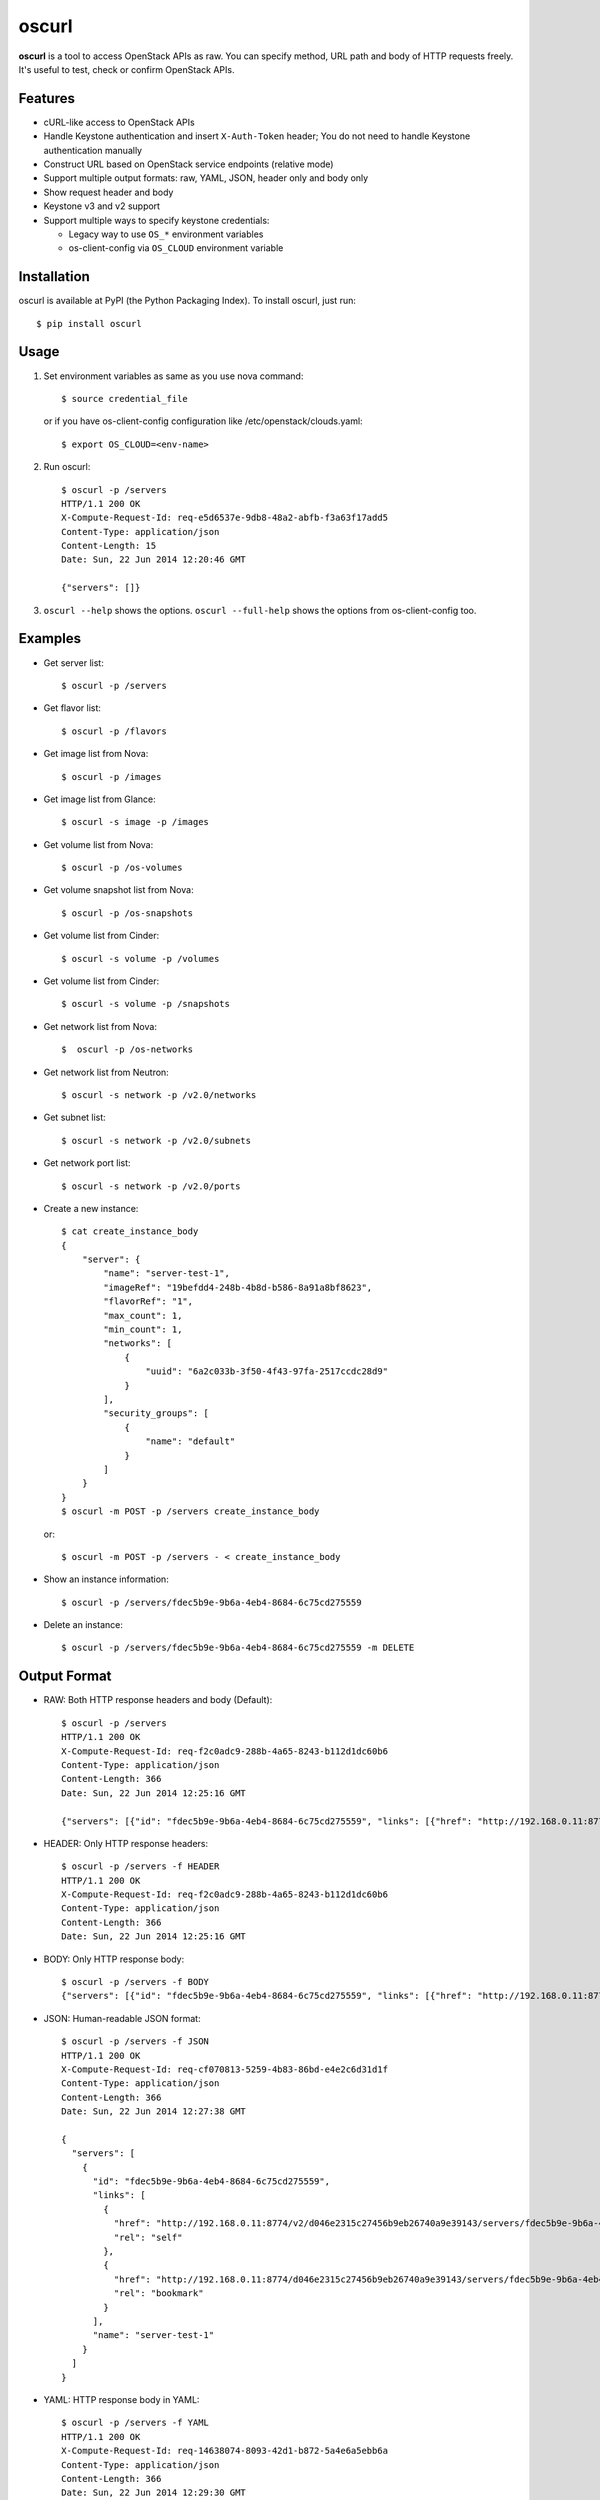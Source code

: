 oscurl
======

**oscurl** is a tool to access OpenStack APIs as raw. You can specify method,
URL path and body of HTTP requests freely. It's useful to test, check or
confirm OpenStack APIs.

Features
--------

* cURL-like access to OpenStack APIs
* Handle Keystone authentication and insert ``X-Auth-Token`` header;
  You do not need to handle Keystone authentication manually
* Construct URL based on OpenStack service endpoints (relative mode)
* Support multiple output formats: raw, YAML, JSON, header only and body only
* Show request header and body
* Keystone v3 and v2 support
* Support multiple ways to specify keystone credentials:

  * Legacy way to use ``OS_*`` environment variables
  * os-client-config via ``OS_CLOUD`` environment variable

Installation
------------

oscurl is available at PyPI (the Python Packaging Index).
To install oscurl, just run::

    $ pip install oscurl

Usage
-----

1. Set environment variables as same as you use nova command::

       $ source credential_file

   or if you have os-client-config configuration like /etc/openstack/clouds.yaml::

       $ export OS_CLOUD=<env-name>

2. Run oscurl::

       $ oscurl -p /servers
       HTTP/1.1 200 OK
       X-Compute-Request-Id: req-e5d6537e-9db8-48a2-abfb-f3a63f17add5
       Content-Type: application/json
       Content-Length: 15
       Date: Sun, 22 Jun 2014 12:20:46 GMT

       {"servers": []}

3. ``oscurl --help`` shows the options.
   ``oscurl --full-help`` shows the options from os-client-config too.

Examples
--------

* Get server list::

  $ oscurl -p /servers

* Get flavor list::

  $ oscurl -p /flavors

* Get image list from Nova::

  $ oscurl -p /images

* Get image list from Glance::

  $ oscurl -s image -p /images

* Get volume list from Nova::

  $ oscurl -p /os-volumes

* Get volume snapshot list from Nova::

  $ oscurl -p /os-snapshots

* Get volume list from Cinder::

  $ oscurl -s volume -p /volumes

* Get volume list from Cinder::

  $ oscurl -s volume -p /snapshots

* Get network list from Nova::

   $  oscurl -p /os-networks

* Get network list from Neutron::

   $ oscurl -s network -p /v2.0/networks

* Get subnet list::

   $ oscurl -s network -p /v2.0/subnets

* Get network port list::

   $ oscurl -s network -p /v2.0/ports

* Create a new instance::

   $ cat create_instance_body
   {
       "server": {
           "name": "server-test-1",
           "imageRef": "19befdd4-248b-4b8d-b586-8a91a8bf8623",
           "flavorRef": "1",
           "max_count": 1,
           "min_count": 1,
           "networks": [
               {
                   "uuid": "6a2c033b-3f50-4f43-97fa-2517ccdc28d9"
               }
           ],
           "security_groups": [
               {
                   "name": "default"
               }
           ]
       }
   }
   $ oscurl -m POST -p /servers create_instance_body

  or::

   $ oscurl -m POST -p /servers - < create_instance_body

* Show an instance information::

   $ oscurl -p /servers/fdec5b9e-9b6a-4eb4-8684-6c75cd275559

* Delete an instance::

   $ oscurl -p /servers/fdec5b9e-9b6a-4eb4-8684-6c75cd275559 -m DELETE

Output Format
-------------

* RAW: Both HTTP response headers and body (Default)::

   $ oscurl -p /servers
   HTTP/1.1 200 OK
   X-Compute-Request-Id: req-f2c0adc9-288b-4a65-8243-b112d1dc60b6
   Content-Type: application/json
   Content-Length: 366
   Date: Sun, 22 Jun 2014 12:25:16 GMT

   {"servers": [{"id": "fdec5b9e-9b6a-4eb4-8684-6c75cd275559", "links": [{"href": "http://192.168.0.11:8774/v2/d046e2315c27456b9eb26740a9e39143/servers/fdec5b9e-9b6a-4eb4-8684-6c75cd275559", "rel": "self"}, {"href": "http://192.168.0.11:8774/d046e2315c27456b9eb26740a9e39143/servers/fdec5b9e-9b6a-4eb4-8684-6c75cd275559", "rel": "bookmark"}], "name": "server-test-1"}]}

* HEADER: Only HTTP response headers::

   $ oscurl -p /servers -f HEADER
   HTTP/1.1 200 OK
   X-Compute-Request-Id: req-f2c0adc9-288b-4a65-8243-b112d1dc60b6
   Content-Type: application/json
   Content-Length: 366
   Date: Sun, 22 Jun 2014 12:25:16 GMT


* BODY: Only HTTP response body::

   $ oscurl -p /servers -f BODY
   {"servers": [{"id": "fdec5b9e-9b6a-4eb4-8684-6c75cd275559", "links": [{"href": "http://192.168.0.11:8774/v2/d046e2315c27456b9eb26740a9e39143/servers/fdec5b9e-9b6a-4eb4-8684-6c75cd275559", "rel": "self"}, {"href": "http://192.168.0.11:8774/d046e2315c27456b9eb26740a9e39143/servers/fdec5b9e-9b6a-4eb4-8684-6c75cd275559", "rel": "bookmark"}], "name": "server-test-1"}]}

* JSON: Human-readable JSON format::

   $ oscurl -p /servers -f JSON
   HTTP/1.1 200 OK
   X-Compute-Request-Id: req-cf070813-5259-4b83-86bd-e4e2c6d31d1f
   Content-Type: application/json
   Content-Length: 366
   Date: Sun, 22 Jun 2014 12:27:38 GMT

   {
     "servers": [
       {
         "id": "fdec5b9e-9b6a-4eb4-8684-6c75cd275559",
         "links": [
           {
             "href": "http://192.168.0.11:8774/v2/d046e2315c27456b9eb26740a9e39143/servers/fdec5b9e-9b6a-4eb4-8684-6c75cd275559",
             "rel": "self"
           },
           {
             "href": "http://192.168.0.11:8774/d046e2315c27456b9eb26740a9e39143/servers/fdec5b9e-9b6a-4eb4-8684-6c75cd275559",
             "rel": "bookmark"
           }
         ],
         "name": "server-test-1"
       }
     ]
   }

* YAML: HTTP response body in YAML::

   $ oscurl -p /servers -f YAML
   HTTP/1.1 200 OK
   X-Compute-Request-Id: req-14638074-8093-42d1-b872-5a4e6a5ebb6a
   Content-Type: application/json
   Content-Length: 366
   Date: Sun, 22 Jun 2014 12:29:30 GMT

   servers:
   - id: fdec5b9e-9b6a-4eb4-8684-6c75cd275559
     links:
     - {href: 'http://192.168.0.11:8774/v2/d046e2315c27456b9eb26740a9e39143/servers/fdec5b9e-9b6a-4eb4-8684-6c75cd275559',
       rel: self}
     - {href: 'http://192.168.0.11:8774/d046e2315c27456b9eb26740a9e39143/servers/fdec5b9e-9b6a-4eb4-8684-6c75cd275559',
       rel: bookmark}
     name: server-test-1

* -r: With HTTP request::

   $ oscurl -p /servers -r
   ==== HTTP REQUEST ====
   GET /v2/d046e2315c27456b9eb26740a9e39143/servers HTTP/1.1
   Host: 192.168.0.11:8774
   Accept-Encoding: identity
   Content-Type: application/json
   Accept: application/json
   X-Auth-Token: MIIKswYJKoZ...KZ1BBJg==


   ==== HTTP RESPONSE ====
   HTTP/1.1 200 OK
   X-Compute-Request-Id: req-85955345-f8c4-41e9-859c-c20b5b1355f6
   Content-Type: application/json
   Content-Length: 366
   Date: Sun, 22 Jun 2014 12:31:31 GMT

   {"servers": [{"id": "fdec5b9e-9b6a-4eb4-8684-6c75cd275559", "links": [{"href": "http://192.168.0.11:8774/v2/d046e2315c27456b9eb26740a9e39143/servers/fdec5b9e-9b6a-4eb4-8684-6c75cd275559", "rel": "self"}, {"href": "http://192.168.0.11:8774/d046e2315c27456b9eb26740a9e39143/servers/fdec5b9e-9b6a-4eb4-8684-6c75cd275559", "rel": "bookmark"}], "name": "server-test-1"}]}

